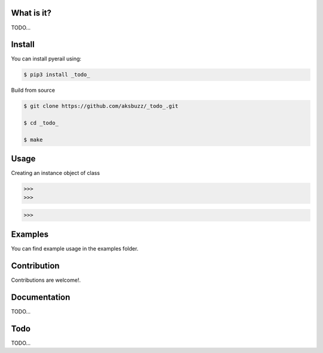 
**What is it?**
****************

TODO...


**Install**
***********

You can install pyerail using:

.. code ::

	$ pip3 install _todo_

Build from source

.. code ::
	
	$ git clone https://github.com/aksbuzz/_todo_.git

	$ cd _todo_

	$ make


**Usage**
*********

Creating an instance object of class

.. code :: python
	
	>>> 
	>>> 


.. code :: python
	
	>>> 



**Examples**
************

You can find example usage in the examples folder.

**Contribution**
****************

Contributions are welcome!.

**Documentation**
*****************

TODO...

**Todo**
********

TODO...
